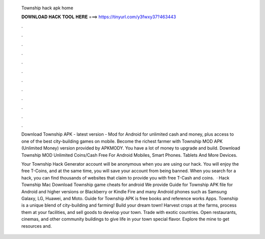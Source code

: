   Township hack apk home
  
  
  
  𝐃𝐎𝐖𝐍𝐋𝐎𝐀𝐃 𝐇𝐀𝐂𝐊 𝐓𝐎𝐎𝐋 𝐇𝐄𝐑𝐄 ===> https://tinyurl.com/y3fwxy37?463443
  
  
  
  .
  
  
  
  .
  
  
  
  .
  
  
  
  .
  
  
  
  .
  
  
  
  .
  
  
  
  .
  
  
  
  .
  
  
  
  .
  
  
  
  .
  
  
  
  .
  
  
  
  .
  
  Download Township APK - latest version - Mod for Android for unlimited cash and money, plus access to one of the best city-building games on mobile. Become the richest farmer with Township MOD APK (Unlimited Money) version provided by APKMODY. You have a lot of money to upgrade and build. Download Township MOD Unlimited Coins/Cash Free For Android Mobiles, Smart Phones. Tablets And More Devices.
  
  Your Township Hack Generator account will be anonymous when you are using our hack. You will enjoy the free T-Coins, and at the same time, you will save your account from being banned. When you search for a hack, you can find thousands of websites that claim to provide you with free T-Cash and coins.  · Hack Township Mac Download Township game cheats for android We provide Guide for Township APK file for Android and higher versions or Blackberry or Kindle Fire and many Android phones such as Samsung Galaxy, LG, Huawei, and Moto. Guide for Township APK is free books and reference works Apps. Township is a unique blend of city-building and farming! Build your dream town! Harvest crops at the farms, process them at your facilities, and sell goods to develop your town. Trade with exotic countries. Open restaurants, cinemas, and other community buildings to give life in your town special flavor. Explore the mine to get resources and.
